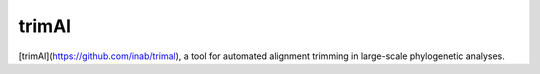 trimAl
======

[trimAl](https://github.com/inab/trimal), a tool for automated alignment trimming in large-scale phylogenetic analyses.
